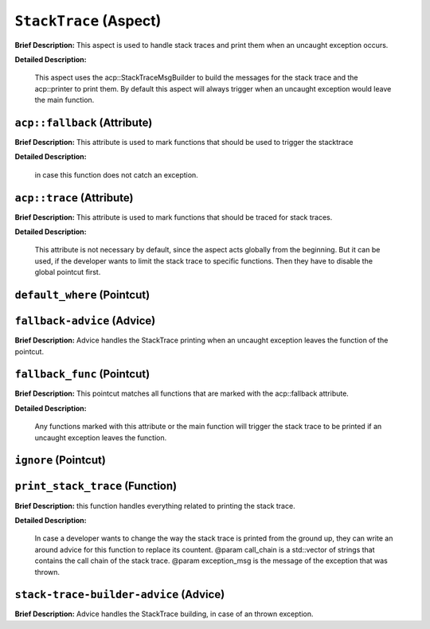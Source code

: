 ``StackTrace`` (Aspect)
=======================

**Brief Description:** This aspect is used to handle stack traces and print them when an uncaught exception occurs.

**Detailed Description:**

    This aspect uses the acp::StackTraceMsgBuilder to build the messages for the stack trace and the
    acp::printer to print them.
    By default this aspect will always trigger when an uncaught exception would leave the main function.


.. _/src/error_handling/stack_trace_ah_``acp::fallback``:

``acp::fallback`` (Attribute)
-----------------------------

**Brief Description:** This attribute is used to mark functions that should be used to trigger the stacktrace

**Detailed Description:**

    in case this function does not catch an exception.


.. _/src/error_handling/stack_trace_ah_``acp::trace``:

``acp::trace`` (Attribute)
--------------------------

**Brief Description:** This attribute is used to mark functions that should be traced for stack traces.

**Detailed Description:**

    This attribute is not necessary by default, since the aspect acts globally from the beginning.
    But it can be used, if the developer wants to limit the stack trace to specific functions.
    Then they have to disable the global pointcut first.


.. _/src/error_handling/stack_trace_ah_``default_where``:

``default_where`` (Pointcut)
----------------------------


.. _/src/error_handling/stack_trace_ah_``fallback-advice``:

``fallback-advice`` (Advice)
----------------------------

**Brief Description:** Advice handles the StackTrace printing when an uncaught exception leaves the function of the pointcut.


.. _/src/error_handling/stack_trace_ah_``fallback_func``:

``fallback_func`` (Pointcut)
----------------------------

**Brief Description:** This pointcut matches all functions that are marked with the acp::fallback attribute.

**Detailed Description:**

    Any functions marked with this attribute or the main function will trigger the stack trace to
    be printed if an uncaught exception leaves the function.


.. _/src/error_handling/stack_trace_ah_``ignore``:

``ignore`` (Pointcut)
---------------------


.. _/src/error_handling/stack_trace_ah_``print_stack_trace``:

``print_stack_trace`` (Function)
--------------------------------

**Brief Description:** this function handles everything related to printing the stack trace.

**Detailed Description:**

    In case a developer wants to change the way the stack trace is printed from the ground up,
    they can write an around advice for this function to replace its countent.
    @param call_chain is a std::vector of strings that contains the call chain of the stack trace.
    @param exception_msg is the message of the exception that was thrown.


.. _/src/error_handling/stack_trace_ah_``stack-trace-builder-advice``:

``stack-trace-builder-advice`` (Advice)
---------------------------------------

**Brief Description:** Advice handles the StackTrace building, in case of an thrown exception.


